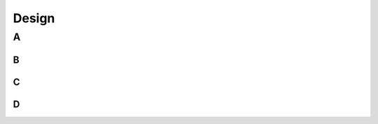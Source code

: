 Design 
=====================


A
----------


B
^^^^^^^^^^^^^^^^^^^

C
^^^^^^^^^^^^^^^^^^^^

D
^^^^^^^^^^

